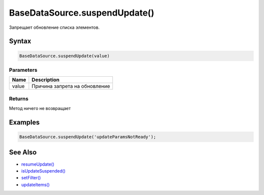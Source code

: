 BaseDataSource.suspendUpdate()
==============================

Запрещает обновление списка элементов.

Syntax
------

.. code:: js

    BaseDataSource.suspendUpdate(value)

Parameters
~~~~~~~~~~

.. list-table::
   :header-rows: 1

   * - Name
     - Description
   * - value
     - Причина запрета на обновление


Returns
~~~~~~~

Метод ничего не возвращает

Examples
--------

.. code:: js

    BaseDataSource.suspendUpdate('updateParamsNotReady');

See Also
--------

-  `resumeUpdate() <../BaseDataSource.resumeUpdate.html>`__
-  `isUpdateSuspended() <../BaseDataSource.isUpdateSuspended.html>`__
-  `setFilter() <../BaseDataSource.setFilter.html>`__
-  `updateItems() <../BaseDataSource.updateItems.html>`__
